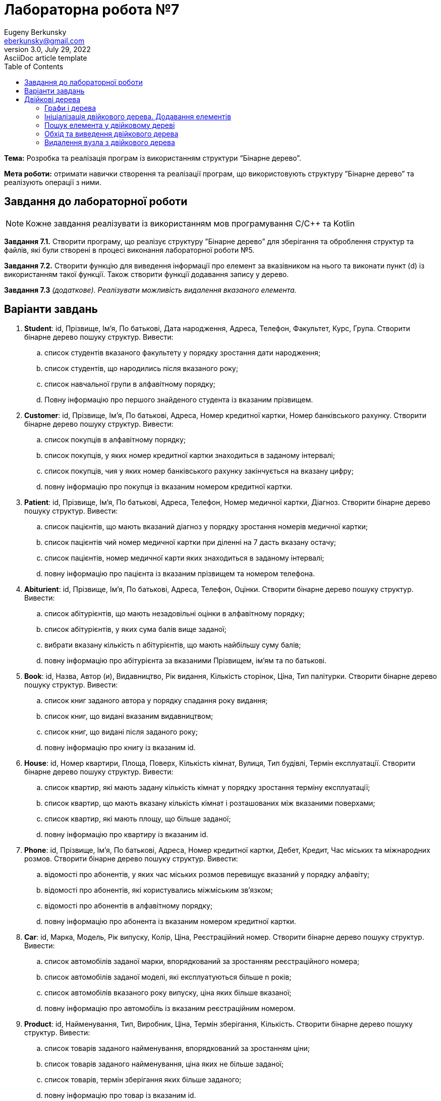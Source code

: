 = Лабораторна робота №7
Eugeny Berkunsky <eberkunsky@gmail.com>
3.0, July 29, 2022: AsciiDoc article template
:toc:
:icons: font

*Тема:* Розробка та реалізація програм із використанням структури “Бінарне дерево”.

*Мета роботи:* отримати навички створення та реалізації програм, що використовують структуру ”Бінарне дерево”  та реалізують операції з ними.


== Завдання до лабораторної роботи

NOTE: Кожне завдання реалізувати із використанням мов програмування C/C++ та Kotlin

*Завдання 7.1.* Створити програму, що реалізує структуру ”Бінарне дерево” для зберігання та оброблення структур та файлів, які були створені в процесі виконання лабораторної роботи №5.

*Завдання 7.2.* Створити функцію для виведення інформації про елемент за вказівником на нього та виконати пункт (d) із використанням такої функції. Також створити функції додавання запису у дерево.

*Завдання 7.3* _(додаткове). Реалізувати можливість видалення вказаного елемента._

== Варіанти завдань

.  *Student*: id, Прізвище, Ім’я, По батькові, Дата народження, Адреса, Телефон, Факультет, Курс, Група.
Створити бінарне дерево пошуку структур. Вивести:
..	список студентів вказаного факультету у порядку зростання дати народження;
..	список студентів, що народились після вказаного року;
..	список навчальної групи в алфавітному порядку;
..	Повну інформацію про першого знайденого студента із вказаним прізвищем.
.  *Customer*: id, Прізвище, Ім’я, По батькові, Адреса, Номер кредитної картки, Номер банківського рахунку.
Створити бінарне дерево пошуку структур. Вивести:
..	список покупців в алфавітному порядку;
..	список  покупців,  у яких номер кредитної картки знаходиться в заданому інтервалі;
..	список покупців, чия у яких номер банківського рахунку закінчується на вказану цифру;
..	повну інформацію про покупця із вказаним номером кредитної картки.
.  *Patient*: id, Прізвище, Ім’я, По батькові, Адреса, Телефон, Номер медичної картки, Діагноз.
Створити бінарне дерево пошуку структур. Вивести:
..	список пацієнтів, що мають вказаний діагноз у порядку зростання номерів медичної картки;
..	список пацієнтів чий номер медичної картки при діленні на 7 дасть вказану остачу;
..  список пацієнтів, номер медичної карти яких знаходиться в заданому інтервалі;
.. повну інформацію про пацієнта із вказаним прізвищем та номером телефона.
.   *Abiturient*: id, Прізвище, Ім’я, По батькові, Адреса, Телефон, Оцінки.
Створити бінарне дерево пошуку структур. Вивести:
..	список абітурієнтів, що мають незадовільні оцінки в алфавітному порядку;
..	список абітурієнтів, у яких сума балів вище заданої;
..	вибрати вказану кількість n абітурієнтів, що мають найбільшу суму балів;
..	повну інформацію про абітурієнта за вказаними Прізвищем, ім’ям та по батькові.
.  *Book*: id, Назва, Автор (и), Видавництво, Рік видання, Кількість сторінок, Ціна, Тип палітурки.
Створити бінарне дерево пошуку структур. Вивести:
..  список книг заданого автора у порядку спадання року видання;
..	список книг, що видані вказаним видавництвом;
..	список книг, що видані після заданого року;
..	повну інформацію про книгу із вказаним id.
.  *House*: id,  Номер  квартири,  Площа,  Поверх,  Кількість  кімнат,  Вулиця, Тип будівлі, Термін експлуатації.
Створити бінарне дерево пошуку структур. Вивести:
..	список квартир, які мають задану кількість кімнат у порядку зростання терміну експлуатації;
..	список  квартир,  що мають вказану кількість кімнат  і  розташованих між вказаними поверхами;
..	список квартир, які мають площу, що більше заданої;
..	повну інформацію про квартиру із вказаним id.
.  *Phone*: id,  Прізвище, Ім’я, По батькові, Адреса, Номер кредитної картки, Дебет, Кредит, Час міських та міжнародних розмов.
Створити бінарне дерево пошуку структур. Вивести:
..	відомості про абонентів, у яких час міських розмов перевищує вказаний у порядку алфавіту;
..	відомості про абонентів, які користувались міжміським зв’язком;
..	відомості про абонентів в алфавітному порядку;
..	повну інформацію про абонента із вказаним номером кредитної картки.
.  *Car*: id, Марка, Модель, Рік випуску, Колір, Ціна, Реєстраційний номер.
Створити бінарне дерево пошуку структур. Вивести:
..	список автомобілів заданої марки, впорядкований за зростанням реєстраційного номера;
..	список автомобілів заданої моделі, які експлуатуються більше n років;
..	список автомобілів вказаного року випуску, ціна яких більше вказаної;
..	повну інформацію про автомобіль із вказаним реєстраційним номером.
.  *Product*: id,  Найменування, Тип,  Виробник,  Ціна,  Термін зберігання, Кількість.
Створити бінарне дерево пошуку структур. Вивести:
..	список товарів заданого найменування, впорядкований за зростанням ціни;
..	список товарів заданого найменування, ціна яких не більше заданої;
..	список товарів, термін зберігання яких більше заданого;
..	повну інформацію про товар із вказаним id.
. *Train*: id, Пункт призначення, Номер поїзда, Час відправлення, Число місць (загальних, плацкарт, купе, люкс).
Створити бінарне дерево пошуку структур. Вивести:
..	список поїздів, які прямують до заданого пункту призначення, впорядкований за часом відправлення;
..	список поїздів, які прямують до заданого пункту призначення та відправляються після вказаної години;
..	список  поїздів,  які відправляються  до  заданого  пункту  призначення та мають загальні місця;
..	повну інформацію про поїзд за його номером.


== Двійкові дерева

=== Графи і дерева
Спочатку надамо декілька визначень:

NOTE: Граф – це непорожня множина точок (вершин) і множина відрізків (ребер),
кінці яких належать заданій множині точок

.Неорієнтований граф
image::img/pic1.png[]

Якщо на кожному ребрі графа задати напрямок, то він буде орієнтований.

.Орієнтований граф
image::img/pic2.png[]

NOTE: Якщо, рухаючись по ребрах графа в заданому напрямку, можна потрапити із заданої вершини 1 у задану вершину 2, то говорять, що ці вершини з'єднані шляхом.

NOTE: Замкнутий шлях, що складається з різних ребер, називають циклом.

NOTE: Граф називають зв'язним, якщо будь-які дві його вершини з'єднані
шляхом. Зв'язний граф без циклів називають деревом. З кожною вершиною дерева зв'язується скінчена кількість окремих дерев, які називають піддеревами.

Схематично дерево можна зобразити таким чином:

.n-арне дерево
image::img/pic3.png[]


Для подальшої роботи з деревами необхідно засвоїти ряд понять.

NOTE: Вершину y, що знаходиться безпосередньо нижче, ніж вершина х, називають
безпосереднім нащадком х, а вершину х – предком у.

NOTE: Якщо вершина не має нащадків, то її називають термінальною вершиною або
листом, якщо має – внутрішньою вершиною.

NOTE: Кількість безпосередніх нащадків внутрішньої вершини називають її
ступенем.

NOTE: Ступенем дерева називають максимальний ступінь всіх вершин.

NOTE: Двійкове дерево – це такий спосіб подання інформації, за якого однаково
ефективно реалізуються всі три основні операції в динамічних структурах:
пошуку, запису й видалення інформації. Ця ефективність близька до ефективності
дихотомічного пошуку.

Двійкове дерево схематично можна зобразити в такий спосіб: є набір вершин,
з'єднаних стрілками, з кожної вершини виходить не більше ніж дві
стрілки (гілки), спрямовані вліво донизу і/або вправо донизу. Повинна існувати
єдина вершина, у яку не входить жодна стрілка – цю вершину називають коренем
дерева.

.Бінарне (або двійкове) дерево
image::img/pic4.png[]

Будемо вважати, що дані зберігаються у інформаційному полі структури:

[source, c++]
----
// С++
struct Node
{
    typeelem data;  // інформаційне поле
    Node * left;    // посилання на ліву гілку
    Node * right;   // посилання на праву гілку
};
----

[source, kotlin]
----
// Kotlin
data class Node<T : Comparable<T>?> (
    var data: T, var left: Node<T>? = null, var right: Node<T>? = null
)
----

_**Примітка:** `<T : Comparable<T>>` означає, що у вершині дерева зберігається значення деякого типу T, що підтримує операцію порівняння (за необхідності треба її описати)_


Приклад опису класу, що підтримує операцію порівняння `compareTo`
[source, kotlin]
----
data class Student(val id:Int, var name:String, var rating:Double) : Comparable<Student> {
    override fun compareTo(other: Student): Int {
        return if (name == other.name) {
            id - other.id
        } else name.compareTo(other.name)
    }
}
----

=== Ініціалізація двійкового дерева. Додавання елементів

Функція ініціалізації бінарного дерева нічим не відрізняється від відповідних
процедур для списків: покажчику на корінь дерева передається значення nullptr (null).

[source, c++]
----
// С++
node * root = nullptr;
----

[source, Kotlin]
----
// Kotlin
class Tree<T : Comparable<T>?> {
    var root: Node<T>? = null
    // ...
}
----

Додавання елемента у бінарне дерево можна представити у вигляді функції `addElement`.

Операцію додавання нової вершини у двійкове дерево можна розділити на кілька
кроків:

- формування нової вершини;
- пошук вершини, після якої необхідно вставити нову вершину;
- безпосередньо додавання нової вершини в дерево, тобто корегування посилань елементів.

Функція пошуку вершини, після якої необхідно вставити нову вершину, полягає в
знаходженні вершини, до якої можна приєднати («підвісити») нову вершину. У
випадку надходження запису з новим ключем треба порівняти значення цього
ключа із ключами вже наявних вершин. Якщо значення ключа нового елемента
менше, ніж значення ключа даного елемента, переходимо на ліву гілку, якщо
значення ключа нового елемента більше, ніж значення ключа даного елемента, переходимо на праву гілку. Переміщаючись у такий спосіб по дереву, знаходимо
«порожню» вершину, тобто вершину без піддерев, і залежно від результату
порівняння ключа в цій вершині із ключем, що надійшов, робимо нову
сформовану вершину лівою або правою гілкою дерева.

Наприклад, у нас є послідовність елементів із ключами: 70, 60, 85, 87, 35, 68,
72.

Перший із записів, що надійшли, із ключем 70 робимо коренем дерева.

.Додавання першого елемента у дерево
image::img/pic5.png[]

Посилання на нижні вершини дорівнюють null.

Наступний ключ 60 менший за 70, виходить, що наступна вершина – ліва для кореня.

.Додавання другого елемента у дерево
image::img/pic6.png[]

Далі 85 – права вершина для кореня.

.Додавання третього елемента у дерево
image::img/pic7.png[]

87 більше ніж 70 та 85.
87 – права вершина для вершини 85.

.Четверта вершина
image::img/pic8.png[]

Порівнюючи в такий спосіб нові вершини дерева із уже існуючими, одержуємо дерево

.Остаточне дерево
image::img/pic9.png[]

[source, c++]
----
// С++
bool addElement(int value, node **pNode) {
    if (*pNode == nullptr) {
        node *t = new node;
        t->key = value;
        t->left = nullptr;
        t->right = nullptr;
        *pNode = t;
        return true;
    } else {
        int key = (*pNode)->key;
        if (key == value) return false;
        if (key > value) {
            return addElement(value, &((*pNode)->left));
        } else {
            return addElement(value, &((*pNode)->right));
        }
    }
}
----

[source, Kotlin]
----
// Kotlin
class Tree<T : Comparable<T>?> {

    var root: Node<T>? = null

    fun addElement(value: T): Boolean {
        if (root == null) {
            root = Node(value)
            return true
        }
        return addInSubTree(value, root)
    }

    private fun addInSubTree(value: T, root: Node<T>?): Boolean {
        if (value == root!!.key) {
            return false
        }
        return if (value!! < root.key) {
            if (root.left == null) {
                root.left = Node(value)
                true
            } else {
                addInSubTree(value, root.left)
            }
        } else {
            if (root.right == null) {
                root.right = Node(value)
                true
            } else {
                addInSubTree(value, root.right)
            }
        }
    }
   // ...
}
----

=== Пошук елемента у двійковому дереві

Функція пошуку елемента у двійковому дереві полягає в знаходженні того
елемента дерева, значення ключа якого збігається із заданим значенням. Якщо
такий елемент знайдено, то функція повертає посилання на нього, інакше – null (nullptr).

Безпосередньо сам алгоритм пошуку елемента можна описати так:

- значення ключа поточної ланки дерева порівнюють із заданим значенням;
якщо значення рівні, алгоритм завершується і функція повертає посилання
на поточний елемент;
- залежно від порівняння заданого ключа й ключа поточного елемента,
переходимо на ліву/праву гілки (якщо вони існують) і продовжуємо пошук.

[source, c++]
----
// C++
node *findElement(int key, node *pNode) {
    if (pNode == nullptr) {
        return nullptr;
    }
    if (pNode->key == key) {
        return pNode;
    }
    return findElement(key, (pNode->key > key)
               ? pNode->left
               : pNode->right);
}
----

[source, Kotlin]
----
// Kotlin
class Tree<T : Comparable<T>?> {
    var root: Node<T>? = null
    // ....

    fun find(key: T): Node<T>? {
        return if (root == null) {
            null
        } else findInSubTree(key, root)
    }

    private fun findInSubTree(key: T, root: Node<T>?): Node<T>? {
        if (root == null || key == root.key) {
            return root
        }
        return if (key!! < root.key) {
            findInSubTree(key, root.left)
        } else {
            findInSubTree(key, root.right)
        }
    }
    // ....
}
----

=== Обхід та виведення двійкового дерева

Функція обходу (виведення) двійкового дерева на екран, на перший погляд, трохи
складна, оскільки елементи розташовуються у нелінійній структурі, для цього
необхідно виконати повний обхід дерева.

Для виведення такого роду структур найкраще застосовувати рекурсивний виклик функції виведення одного елемента двійкового дерева, виконуючи для кожної вершини три дії:

- вивід даних, що зберігаються у вузлі;
- обхід лівого піддерева;
- обхід правого піддерева.

Порядок виконання названих дій визначає спосіб обходу дерева. Способи виведення:

- зверху донизу;
- зліва направо;
- знизу нагору.

Функція виводу дерева зліва направо має такий вигляд:

- необхідно спочатку вивести всю ліву гілку дерева,
- потім значення самого кореня дерева,
- а потім всю праву гілку дерева.

Дану функцію необхідно повторити для кожного елемента будь-якої гілки. Таким чином, загальний алгоритм виведення двійкового дерева можна описати в такий спосіб:

. виведення лівої гілки елемента, якщо вона є;
. виведення елемента;
. виведення правої гілки, якщо вона є.

Нижче наведено тексти рекурсивних функцій, що реалізують дану операцію.

[source, c++]
----
// C++
void traverseTree(node *pNode) {
    if (pNode != nullptr) {
        traverseTree(pNode->left);
        cout << pNode->key << " ";
        traverseTree(pNode->right);
    }
}
----

[source, Kotlin]
----
// Kotlin

class Tree<T : Comparable<T>?> {
    var root: Node<T>? = null
    // ....

    fun traverse() {
        traverse(root)
    }

    private fun traverse(root: Node<T>?) {
        if (root != null) {
            traverse(root.left)
            visit(root)
            traverse(root.right)
        }
    }

    private fun visit(node: Node<T>) {
        println(node.key)
    }
    // ....
}
----

=== Видалення вузла з двійкового дерева

Безпосереднє видалення запису (вузла) реалізується дуже просто, якщо ця
вершина є кінцевою, або з неї виходить тільки одне піддерево, достатньо тільки
скорегувати відповідне посилання вершини попередника.

Основні труднощі пов'язані з видаленням вершини, з якої виходять два піддерева. У цьому випадку
потрібно знайти відповідну вершину дерева, яку можна було б вставити на місце тієї,
що видаляється, причому ця відповідна вершина повинна просто переміщатися.

Така вершина – це або крайній правий елемент лівого піддерева (для досягнення цієї
вершини необхідно перейти в наступну вершину по лівій гілці (лівому піддереву), а потім переходити
в інші вершини тільки по правій гілці (правому піддереву) доти, поки чергове таке посилання не буде дорівнювати null), або крайній лівий елемент правого піддерева (для досягнення
цієї вершини необхідно перейти в наступну вершину по правій гілці (правому піддереву), а потім
переходити в ліві вершини доти, поки чергове таке посилання не буде дорівнювати null).

Очевидно, що знайдені таким чином вершини можуть мати не більше одного піддерева.

<<<

Отже, функція видалення із двійкового дерева вершини із заданим ключем повинна розрізняти три випадки:

. вершини із заданим ключем у дереві немає;
. вершина із заданим ключем має не більше ніж одне піддерево;
. вершина із заданим ключем має два піддерева.

Наприклад, розглянемо дерево:

.Дерево перед видаленням елемента
image::img/pic10.png[]

- Якщо потрібно видалити вершину зі значенням 75, то очевидно, маємо випадок (1) - нічого робити не треба

- Якщо потрібно видалити один з елементів 35, 68, 72 або 90 - ці вершини не мають піддерев, тобто маємо випадок (2) і їх можна просто видалити

- Якщо потрібно видалити елемент 87 - також маємо випадок (2), оскільки ця вершина має одне піддерево, та її можна видалити, замінивши на першу вершину із єдиного піддерева

- Вершини з елементами 60, 85 та 70 мають по два піддерева, отже маємо випадок (3).

[source, c++]
----
// C++
// допоміжна функція пошуку крайнього правого елемента у лівому піддереві
void removeEl(node **pNode, node **q) {
    if ((*pNode)->right != nullptr) removeEl(&(*pNode)->right, q);
    else {
        (*q)->key = (*pNode)->key;
        *q = *pNode;
        *pNode = (*pNode)->left;
    }
}

// основна функція видалення елемента
void removeElement(int value, node **pNode) {
    if (*pNode == nullptr); else {
        if (value < (*pNode)->key)
            removeElement(value, &((*pNode)->left));
        else {
            if (value > (*pNode)->key)
                removeElement(value, &((*pNode)->right));
            else {
                node *q = *pNode;
                if (q->right == nullptr) *pNode = q->left;
                else if (q->left == nullptr) *pNode = q->right; else {
                    removeEl(&(q->left), &q);
                }
                delete q;
            }
        }
    }
}
----

[source, Kotlin]
----
class Tree<T : Comparable<T>?> {
    var root: Node<T>? = null
    // ....

    fun removeElement(key: T) {
        removeElement(key, root)
    }

    private fun removeElement(key: T, node: Node<T>?) : Node<T>? {
        var root = node
        if (root == null) return root
        if (key!! > root.key) {
            root.right = removeElement(key, root.right)
        } else if (key < root.key) {
            root.left = removeElement(key, root.left)
        } else {
            if (root.left == null && root.right == null) {
                root = null
            } else if (root.right != null) {
                root.key = successor(root)
                root.right = removeElement(root.key, root.right)
            } else {
                root.key = predecessor(root)
                root.left = removeElement(root.key, root.left)
            }
        }
        return root
    }

    /*
       Пошук безпосередньо наступного значення
       Крайній лівий елемент у правому піддереві
    */
    private fun successor(node: Node<T>) : T {
        var root = node
        root = root.right!!
        while (root.left != null) {
            root = root.left!!
        }
        return root.key
    }

    /*
       Пошук безпосередньо попереднього значення
       Крайній правий елемент у лівому піддереві
    */
    private fun predecessor(node: Node<T>) : T {
        var root = node
        root = root.left!!
        while (root.right != null) {
            root = root.right!!
        }
        return root.key
    }
    // ....
}
----

NOTE: Зверніть увагу, що код мовою Kotlin дещо складніший, через відсутність механізмів роботи з покажчиками, і хоча в більшості випадків, покажчики легко замінюються на безпечні посилання, деякі складнощі все одно залишаються. Наприклад, неможливо отримати покажчик на покажчик і через те, доводиться писати більш складний код. Але це компенсується тим, що в Kotlin (як і в Java) є автоматичне "прибирання сміття" - вивільнення пам'яті, яку займали видалені об'єкти.

